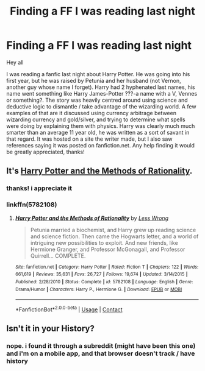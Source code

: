 #+TITLE: Finding a FF I was reading last night

* Finding a FF I was reading last night
:PROPERTIES:
:Author: lklein3
:Score: 1
:DateUnix: 1600344686.0
:DateShort: 2020-Sep-17
:FlairText: What's That Fic?
:END:
Hey all

I was reading a fanfic last night about Harry Potter. He was going into his first year, but he was raised by Petunia and her husband (not Vernon, another guy whose name I forget). Harry had 2 hyphenated last names, his name went something like Harry James-Potter ???-a name with a V, Vennes or something?. The story was heavily centred around using science and deductive logic to dismantle / take advantage of the wizarding world. A few examples of that are it discussed using currency arbitrage between wizarding currency and gold/silver, and trying to determine what spells were doing by explaining them with physics. Harry was clearly much much smarter than an average 11 year old, he was written as a sort of savant in that regard. It was hosted on a site the writer made, but I also saw references saying it was posted on fanfiction.net. Any help finding it would be greatly appreciated, thanks!


** It's [[https://www.hpmor.com/][Harry Potter and the Methods of Rationality]].
:PROPERTIES:
:Author: Iron_Meat
:Score: 3
:DateUnix: 1600344827.0
:DateShort: 2020-Sep-17
:END:

*** thanks! i appreciate it
:PROPERTIES:
:Author: lklein3
:Score: 2
:DateUnix: 1600453037.0
:DateShort: 2020-Sep-18
:END:


*** linkffn(5782108)
:PROPERTIES:
:Author: Iron_Meat
:Score: 1
:DateUnix: 1600344965.0
:DateShort: 2020-Sep-17
:END:

**** [[https://www.fanfiction.net/s/5782108/1/][*/Harry Potter and the Methods of Rationality/*]] by [[https://www.fanfiction.net/u/2269863/Less-Wrong][/Less Wrong/]]

#+begin_quote
  Petunia married a biochemist, and Harry grew up reading science and science fiction. Then came the Hogwarts letter, and a world of intriguing new possibilities to exploit. And new friends, like Hermione Granger, and Professor McGonagall, and Professor Quirrell... COMPLETE.
#+end_quote

^{/Site/:} ^{fanfiction.net} ^{*|*} ^{/Category/:} ^{Harry} ^{Potter} ^{*|*} ^{/Rated/:} ^{Fiction} ^{T} ^{*|*} ^{/Chapters/:} ^{122} ^{*|*} ^{/Words/:} ^{661,619} ^{*|*} ^{/Reviews/:} ^{35,631} ^{*|*} ^{/Favs/:} ^{26,727} ^{*|*} ^{/Follows/:} ^{19,674} ^{*|*} ^{/Updated/:} ^{3/14/2015} ^{*|*} ^{/Published/:} ^{2/28/2010} ^{*|*} ^{/Status/:} ^{Complete} ^{*|*} ^{/id/:} ^{5782108} ^{*|*} ^{/Language/:} ^{English} ^{*|*} ^{/Genre/:} ^{Drama/Humor} ^{*|*} ^{/Characters/:} ^{Harry} ^{P.,} ^{Hermione} ^{G.} ^{*|*} ^{/Download/:} ^{[[http://www.ff2ebook.com/old/ffn-bot/index.php?id=5782108&source=ff&filetype=epub][EPUB]]} ^{or} ^{[[http://www.ff2ebook.com/old/ffn-bot/index.php?id=5782108&source=ff&filetype=mobi][MOBI]]}

--------------

*FanfictionBot*^{2.0.0-beta} | [[https://github.com/FanfictionBot/reddit-ffn-bot/wiki/Usage][Usage]] | [[https://www.reddit.com/message/compose?to=tusing][Contact]]
:PROPERTIES:
:Author: FanfictionBot
:Score: 1
:DateUnix: 1600344982.0
:DateShort: 2020-Sep-17
:END:


** Isn't it in your History?
:PROPERTIES:
:Author: Dimention4
:Score: 1
:DateUnix: 1600379916.0
:DateShort: 2020-Sep-18
:END:

*** nope. i found it through a subreddit (might have been this one) and i'm on a mobile app, and that browser doesn't track / have history
:PROPERTIES:
:Author: lklein3
:Score: 1
:DateUnix: 1600453093.0
:DateShort: 2020-Sep-18
:END:
